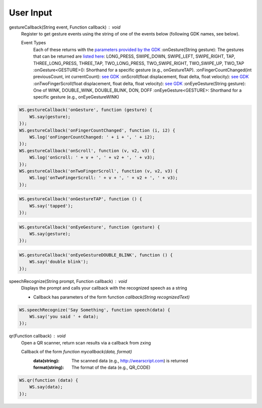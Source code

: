 User Input
==========

gestureCallback(String event, Function callback) : void
  Register to get gesture events using the string of one of the events below (following GDK names, see below).

  Event Types
          Each of these returns with the `parameters provided by the GDK <https://developers.google.com/glass/develop/gdk/reference/com/google/android/glass/touchpad/GestureDetector>`_
          :onGesture(String gesture): The gestures that can be returned are `listed here <https://developers.google.com/glass/develop/gdk/reference/com/google/android/glass/touchpad/Gesture>`_: LONG_PRESS, SWIPE_DOWN, SWIPE_LEFT, SWIPE_RIGHT, TAP, THREE_LONG_PRESS, THREE_TAP, TWO_LONG_PRESS, TWO_SWIPE_RIGHT, TWO_SWIPE_UP, TWO_TAP
          :onGesture<GESTURE>(): Shorthand for a specific gesture (e.g., onGestureTAP).
          :onFingerCountChanged(int previousCount, int currentCount): `see GDK <https://developers.google.com/glass/develop/gdk/reference/com/google/android/glass/touchpad/GestureDetector.FingerListener#onFingerCountChanged(int, int)>`_
          :onScroll(float displacement, float delta, float velocity): `see GDK <https://developers.google.com/glass/develop/gdk/reference/com/google/android/glass/touchpad/GestureDetector.ScrollListener#onScroll(float, float, float)>`_
          :onTwoFingerScroll(float displacement, float delta, float velocity): `see GDK <https://developers.google.com/glass/develop/gdk/reference/com/google/android/glass/touchpad/GestureDetector.TwoFingerScrollListener#onTwoFingerScroll(float, float, float)>`_
          :onEyeGesture(String gesture): One of WINK, DOUBLE_WINK, DOUBLE_BLINK, DON, DOFF
          :onEyeGesture<GESTURE>: Shorthand for a specific gesture (e.g., onEyeGestureWINK)

.. code-block:: javascript

    WS.gestureCallback('onGesture', function (gesture) {
        WS.say(gesture);
    });
    WS.gestureCallback('onFingerCountChanged', function (i, i2) {
	WS.log('onFingerCountChanged: ' + i + ', ' + i2);
    });
    WS.gestureCallback('onScroll', function (v, v2, v3) {
	WS.log('onScroll: ' + v + ', ' + v2 + ', ' + v3);
    });
    WS.gestureCallback('onTwoFingerScroll', function (v, v2, v3) {
	WS.log('onTwoFingerScroll: ' + v + ', ' + v2 + ', ' + v3);
    });

.. code-block:: javascript

    WS.gestureCallback('onGestureTAP', function () {
        WS.say('tapped');
    });

.. code-block:: javascript

    WS.gestureCallback('onEyeGesture', function (gesture) {
        WS.say(gesture);
    });


.. code-block:: javascript

    WS.gestureCallback('onEyeGestureDOUBLE_BLINK', function () {
        WS.say('double blink');
    });


speechRecognize(String prompt, Function callback) : void
  Displays the prompt and calls your callback with the recognized speech as a string

  * Callback has parameters of the form function `callback(String recognizedText)`

.. code-block:: javascript

    WS.speechRecognize('Say Something', function speech(data) {
        WS.say('you said ' + data);
    });

qr(Function callback) : void
   Open a QR scanner, return scan results via a callback from zxing

   Callback of the form `function mycallback(data, format)`
     :data(string): The scanned data (e.g., http://wearscript.com) is returned
     :format(string): The format of the data (e.g., QR_CODE)

.. code-block:: javascript

    WS.qr(function (data) {
        WS.say(data);
    });
